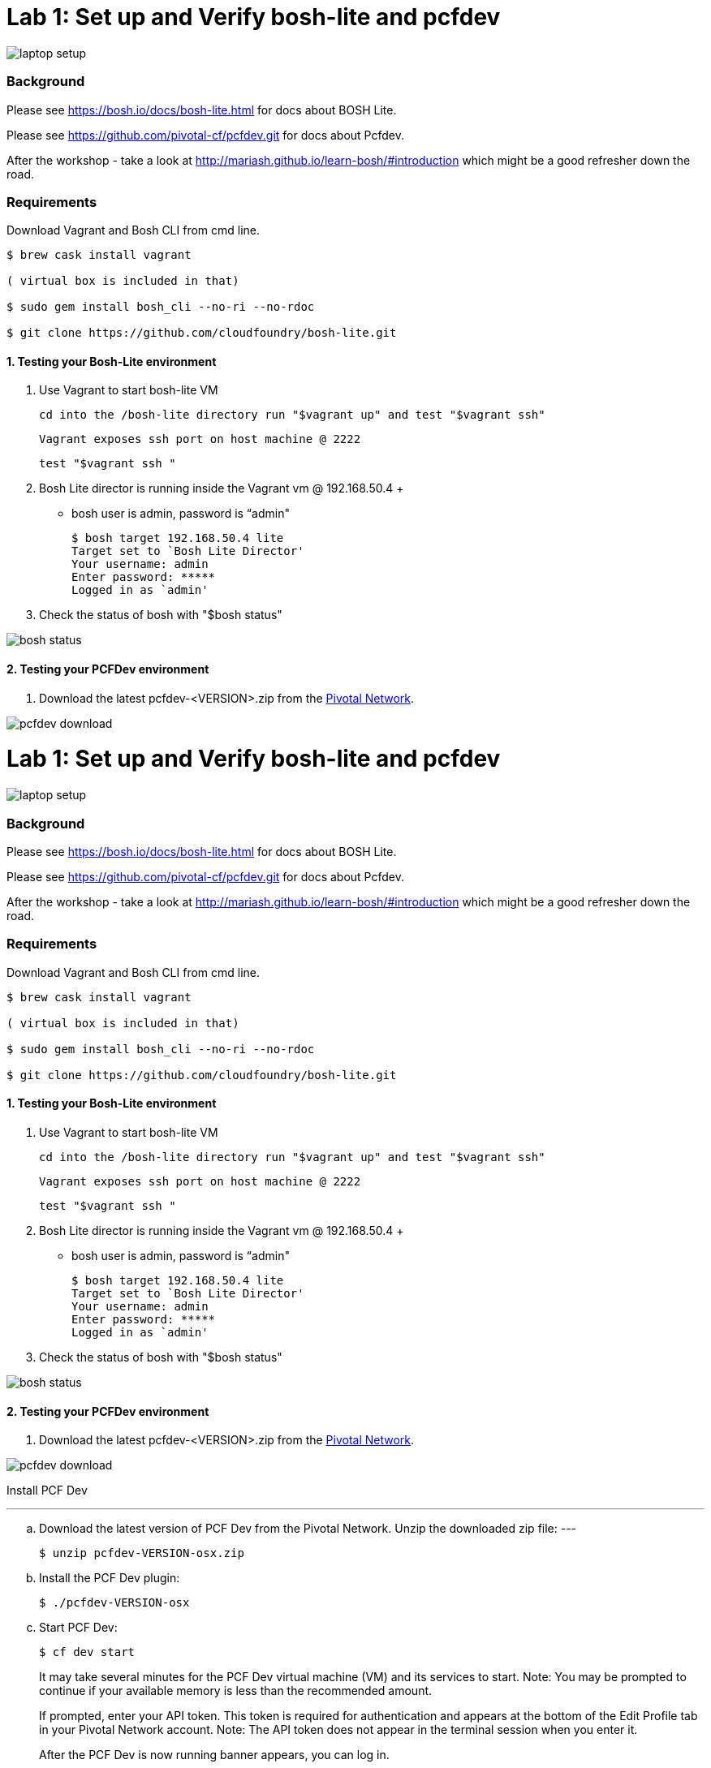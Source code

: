 = Lab 1: Set up and Verify bosh-lite and pcfdev

image::../images/laptop_setup.png[]

=== Background
Please see https://bosh.io/docs/bosh-lite.html for docs about BOSH Lite.

Please see https://github.com/pivotal-cf/pcfdev.git for docs about Pcfdev.

After the workshop - take a look at http://mariash.github.io/learn-bosh/#introduction which might be a good refresher down the road.


=== Requirements
Download Vagrant and Bosh CLI from cmd line.

----
$ brew cask install vagrant

( virtual box is included in that)

$ sudo gem install bosh_cli --no-ri --no-rdoc

$ git clone https://github.com/cloudfoundry/bosh-lite.git

----

==== 1. Testing your Bosh-Lite environment

  . Use Vagrant to start bosh-lite VM
  
     cd into the /bosh-lite directory run "$vagrant up" and test "$vagrant ssh"
        
     Vagrant exposes ssh port on host machine @ 2222
    
        test "$vagrant ssh "

        
 . Bosh Lite director is running inside the Vagrant vm @ 192.168.50.4
 +
    - bosh user is admin, password is “admin"
+
----    
$ bosh target 192.168.50.4 lite
Target set to `Bosh Lite Director'
Your username: admin
Enter password: *****
Logged in as `admin'
----
+
. Check the status of bosh with "$bosh status"

image::../images/bosh_status.png[]

==== 2. Testing your PCFDev environment

. Download the latest pcfdev-<VERSION>.zip from the https://network.pivotal.io/[Pivotal Network].

image::../images/pcfdev_download.png[]

= Lab 1: Set up and Verify bosh-lite and pcfdev

image::../images/laptop_setup.png[]

=== Background
Please see https://bosh.io/docs/bosh-lite.html for docs about BOSH Lite.

Please see https://github.com/pivotal-cf/pcfdev.git for docs about Pcfdev.

After the workshop - take a look at http://mariash.github.io/learn-bosh/#introduction which might be a good refresher down the road.


=== Requirements
Download Vagrant and Bosh CLI from cmd line.

----
$ brew cask install vagrant

( virtual box is included in that)

$ sudo gem install bosh_cli --no-ri --no-rdoc

$ git clone https://github.com/cloudfoundry/bosh-lite.git

----

==== 1. Testing your Bosh-Lite environment

  . Use Vagrant to start bosh-lite VM
  
     cd into the /bosh-lite directory run "$vagrant up" and test "$vagrant ssh"
        
     Vagrant exposes ssh port on host machine @ 2222
    
        test "$vagrant ssh "

        
 . Bosh Lite director is running inside the Vagrant vm @ 192.168.50.4
 +
    - bosh user is admin, password is “admin"
+
----    
$ bosh target 192.168.50.4 lite
Target set to `Bosh Lite Director'
Your username: admin
Enter password: *****
Logged in as `admin'
----
+
. Check the status of bosh with "$bosh status"

image::../images/bosh_status.png[]

==== 2. Testing your PCFDev environment

. Download the latest pcfdev-<VERSION>.zip from the https://network.pivotal.io/[Pivotal Network].

image::../images/pcfdev_download.png[]

Install PCF Dev

---
.. Download the latest version of PCF Dev from the Pivotal Network.
Unzip the downloaded zip file:
---
+
----
$ unzip pcfdev-VERSION-osx.zip
----
+
.. Install the PCF Dev plugin:
+
----
$ ./pcfdev-VERSION-osx
----
+
.. Start PCF Dev:
+
----
$ cf dev start
----
+
It may take several minutes for the PCF Dev virtual machine (VM) and its services to start.
Note: You may be prompted to continue if your available memory is less than the recommended amount.
+
If prompted, enter your API token. This token is required for authentication and appears at the bottom of the Edit Profile tab in your Pivotal Network account.
Note: The API token does not appear in the terminal session when you enter it.
+
After the PCF Dev is now running banner appears, you can log in.

Stop PCF Dev

. To temporarily stop PCF Dev, run the following command:
----
$ cf dev stop
----
        

To login to Pcfdev via the CLI
    
. After launching your PCF Dev instance, use the cf login command with the -a flag to target its API:
+
----
$ cf login -a https://api.local.pcfdev.io --skip-ssl-validation
Email: user
Password: pass
----
+
. The terminal displays your API system domain when you run cf dev start. In most cases, your API system domain is api.local.pcfdev.io, but it may differ slightly depending on your host system configuration.

----
    $ cf apps  
----
+
(Response should confirm no apps have been pushed.)

end of Lab
